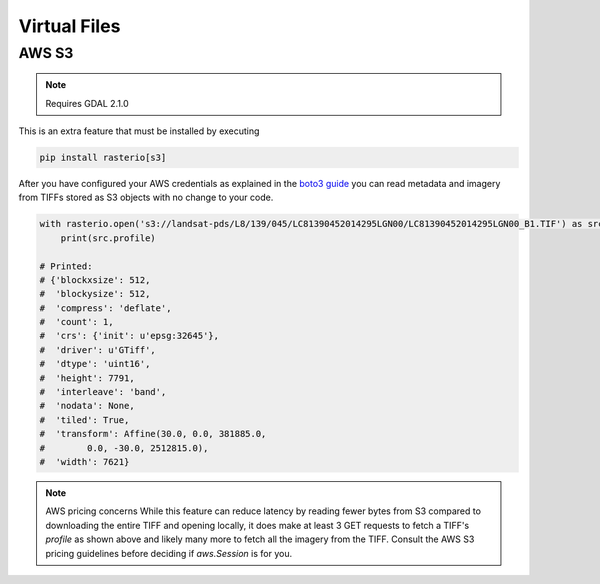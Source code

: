 Virtual Files
=============

.. todo::

    Support for URIs describing zip, s3, https resources.
    Relationship to GDAL vsicurl, vsis3 et al.

AWS S3
------

.. note::
    Requires GDAL 2.1.0

This is an extra feature that must be installed by executing

.. code-block:: console

    pip install rasterio[s3]

After you have configured your AWS credentials as explained in the `boto3 guide
<http://boto3.readthedocs.org/en/latest/guide/configuration.html>`__ you can
read metadata and imagery from TIFFs stored as S3 objects with no change to
your code.

.. code-block:: python

    with rasterio.open('s3://landsat-pds/L8/139/045/LC81390452014295LGN00/LC81390452014295LGN00_B1.TIF') as src:
        print(src.profile)

    # Printed:
    # {'blockxsize': 512,
    #  'blockysize': 512,
    #  'compress': 'deflate',
    #  'count': 1,
    #  'crs': {'init': u'epsg:32645'},
    #  'driver': u'GTiff',
    #  'dtype': 'uint16',
    #  'height': 7791,
    #  'interleave': 'band',
    #  'nodata': None,
    #  'tiled': True,
    #  'transform': Affine(30.0, 0.0, 381885.0,
    #        0.0, -30.0, 2512815.0),
    #  'width': 7621}

.. note:: AWS pricing concerns
   While this feature can reduce latency by reading fewer bytes from S3
   compared to downloading the entire TIFF and opening locally, it does
   make at least 3 GET requests to fetch a TIFF's `profile` as shown above
   and likely many more to fetch all the imagery from the TIFF. Consult the
   AWS S3 pricing guidelines before deciding if `aws.Session` is for you.

